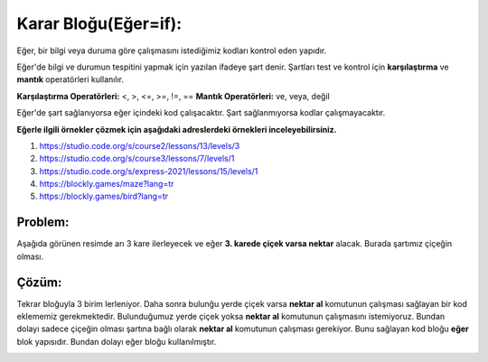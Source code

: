 **Karar Bloğu(Eğer=if):**
+++++++++++++++++++++++++

Eğer, bir bilgi veya duruma göre  çalışmasını istediğimiz kodları kontrol eden yapıdır.


Eğer'de bilgi ve durumun tespitini yapmak için yazılan ifadeye şart denir. Şartları test ve kontrol için **karşılaştırma** ve **mantık** operatörleri kullanılır.

**Karşılaştırma Operatörleri:** <, >, <=, >=, !=, ==
**Mantık Operatörleri:** ve, veya, değil

Eğer'de şart sağlanıyorsa eğer içindeki kod çalışacaktır. Şart sağlanmıyorsa kodlar çalışmayacaktır.

**Eğerle ilgili örnekler çözmek için aşağıdaki adreslerdeki örnekleri inceleyebilirsiniz.**


1. https://studio.code.org/s/course2/lessons/13/levels/3
2. https://studio.code.org/s/course3/lessons/7/levels/1
3. https://studio.code.org/s/express-2021/lessons/15/levels/1
4. https://blockly.games/maze?lang=tr
5. https://blockly.games/bird?lang=tr



**Problem:**
-------------
Aşağıda görünen resimde arı 3 kare ilerleyecek ve eğer **3. karede çiçek varsa nektar** alacak.
Burada şartımız çiçeğin olması.

.. image:: /_static/images/eger-01.png
	:width: 600
  	:alt: Alternative text

**Çözüm:**
-------------

Tekrar bloğuyla 3 birim lerleniyor. Daha sonra bulunğu yerde çiçek varsa **nektar al** komutunun çalışması sağlayan bir kod eklememiz gerekmektedir. Bulunduğumuz yerde çiçek yoksa **nektar al** komutunun çalışmasını istemiyoruz. Bundan dolayı sadece çiçeğin olması şartına bağlı olarak **nektar al** komutunun çalışması gerekiyor. Bunu sağlayan kod bloğu **eğer** blok yapısıdır. Bundan dolayı eğer bloğu kullanılmıştır.

.. image:: /_static/images/eger-02.png
	:width: 600
  	:alt: Alternative text


.. raw:: pdf

   PageBreak
